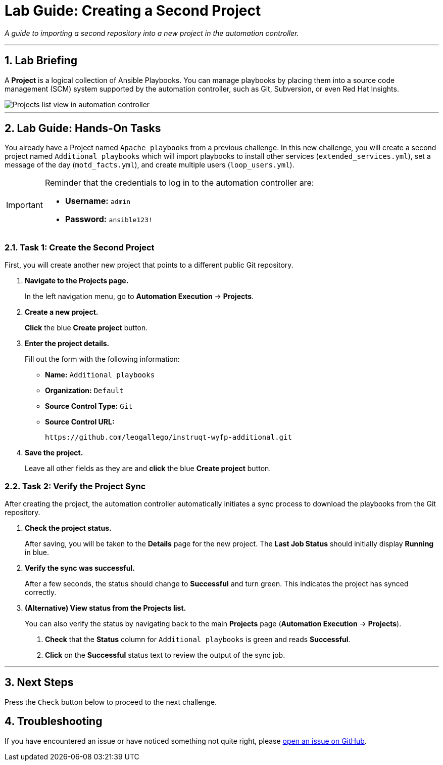 = Lab Guide: Creating a Second Project
:notoc:
:toc-title: Table of Contents
:sectnums:
:icons: font

_A guide to importing a second repository into a new project in the automation controller._

---

== Lab Briefing

A **Project** is a logical collection of Ansible Playbooks. You can manage playbooks by placing them into a source code management (SCM) system supported by the automation controller, such as Git, Subversion, or even Red Hat Insights.

image::../assets/images/projects-list-all.png[Projects list view in automation controller, opts="border"]

---

== Lab Guide: Hands-On Tasks

You already have a Project named `Apache playbooks` from a previous challenge. In this new challenge, you will create a second project named `Additional playbooks` which will import playbooks to install other services (`extended_services.yml`), set a message of the day (`motd_facts.yml`), and create multiple users (`loop_users.yml`).

[IMPORTANT]
====
Reminder that the credentials to log in to the automation controller are:

* *Username:* `admin`
* *Password:* `ansible123!`
====

=== Task 1: Create the Second Project

First, you will create another new project that points to a different public Git repository.

. **Navigate to the Projects page.**
+
In the left navigation menu, go to **Automation Execution** → **Projects**.

. **Create a new project.**
+
**Click** the blue **Create project** button.

. **Enter the project details.**
+
Fill out the form with the following information:
+
* **Name:** `Additional playbooks`
* **Organization:** `Default`
* **Source Control Type:** `Git`
* **Source Control URL:**
+
[source,text]
----
https://github.com/leogallego/instruqt-wyfp-additional.git
----

. **Save the project.**
+
Leave all other fields as they are and **click** the blue **Create project** button.

=== Task 2: Verify the Project Sync

After creating the project, the automation controller automatically initiates a sync process to download the playbooks from the Git repository.

. **Check the project status.**
+
After saving, you will be taken to the *Details* page for the new project. The *Last Job Status* should initially display **Running** in blue.

. **Verify the sync was successful.**
+
After a few seconds, the status should change to **Successful** and turn green. This indicates the project has synced correctly.

. **(Alternative) View status from the Projects list.**
+
You can also verify the status by navigating back to the main **Projects** page (**Automation Execution** → **Projects**).
+
--
a. **Check** that the *Status* column for `Additional playbooks` is green and reads **Successful**.
b. **Click** on the **Successful** status text to review the output of the sync job.
--

---

== Next Steps

Press the `Check` button below to proceed to the next challenge.

== Troubleshooting

If you have encountered an issue or have noticed something not quite right, please link:https://github.com/ansible/instruqt/issues/new?labels=intro-to-controller&title=Issue+with+Intro+to+Controller+slug+ID:+controller-101-project-2&assignees=leogallego[open an issue on GitHub].
